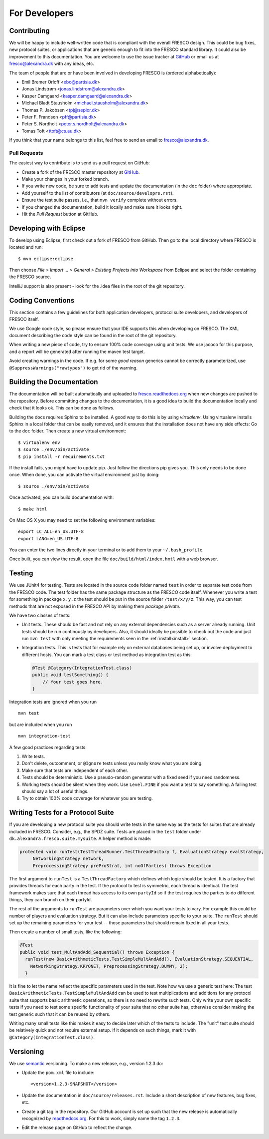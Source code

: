 
For Developers
==============

.. _contributing:

Contributing
------------

We will be happy to include well-written code that is compliant with
the overall FRESCO design. This could be bug fixes, new protocol
suites, or applications that are generic enough to fit into the FRESCO
standard library. It could also be improvement to this documentation.
You are welcome to use the issue tracker at `GitHub
<https://github.com/aicis/fresco/issues>`_ or email us at
fresco@alexandra.dk with any ideas, etc.

The team of people that are or have been involved in developing FRESCO
is (ordered alphabetically):

* Emil Bremer Orloff <ebo@partisia.dk>
* Jonas Lindstrøm <jonas.lindstrom@alexandra.dk>
* Kasper Damgaard <kasper.damgaard@alexandra.dk>
* Michael Bladt Stausholm <michael.stausholm@alexandra.dk>
* Thomas P. Jakobsen <tpj@sepior.dk>
* Peter F. Frandsen <pff@partisia.dk>
* Peter S. Nordholt <peter.s.nordholt@alexandra.dk>
* Tomas Toft <ttoft@cs.au.dk>

If you think that your name belongs to this list, feel free to send an
email to fresco@alexandra.dk.


Pull Requests
~~~~~~~~~~~~~

The easiest way to contribute is to send us a pull request on GitHub:

* Create a fork of the FRESCO master repository at `GitHub
  <http://github.com/aicis/fresco>`_.

* Make your changes in your forked branch.

* If you write new code, be sure to add tests and update the
  documentation (in the ``doc`` folder) where appropriate.

* Add yourself to the list of contributors (at
  ``doc/source/developrs.rst``).

* Ensure the test suite passes, i.e., that ``mvn verify`` complete
  without errors.

* If you changed the documentation, build it locally and make sure it looks
  right.

* Hit the *Pull Request* button at GitHub.


Developing with Eclipse
-----------------------

To develop using Eclipse, first check out a fork of FRESCO from GitHub. Then
go to the local directory where FRESCO is located and run: ::

    $ mvn eclipse:eclipse

Then choose *File > Import ... > General > Existing Projects into Workspace*
from Eclipse and select the folder containing the FRESCO source.

IntelliJ support is also present - look for the .idea files in the root of the
git repository. 

Coding Conventions
------------------

This section contains a few guidelines for both application
developers, protocol suite developers, and developers of FRESCO
itself.

We use Google code style, so please ensure that your IDE supports this when
developing on FRESCO. The XML document describing the code style can be found in the root
of the git repository.

When writing a new piece of code, try to ensure 100% code coverage using unit
tests. We use jacoco for this purpose, and a report will be generated after
running the maven test target.

Avoid creating warnings in the code. If e.g. for some *good reason* generics
cannot be correctly parameterized, use ``@SuppressWarnings("rawtypes")`` to get
rid of the warning.


Building the Documentation
--------------------------

The documentation will be built automatically and uploaded to
`fresco.readthedocs.org <http://fresco.readthedocs.org>`_ when new changes are
pushed to the repository. Before committing changes to the documentation, it is
a good idea to build the documentation locally and check that it looks ok. This
can be done as follows.

Building the docs requires Sphinx to be installed. A good way to do this is by
using *virtualenv*. Using virtualenv installs Sphinx in a local folder that can
be easily removed, and it ensures that the installation does not have any side
effects:  Go to the ``doc`` folder. Then create a new virtual environment: ::

  $ virtualenv env
  $ source ./env/bin/activate
  $ pip install -r requirements.txt

If the install fails, you might have to update pip. Just follow the directions
pip gives you. This only needs to be done once. When done, you can activate the
virtual environment just by doing::

  $ source ./env/bin/activate

Once activated, you can build documentation with: ::

  $ make html

On Mac OS X you may need to set the following environment variables: ::

    export LC_ALL=en_US.UTF-8
    export LANG=en_US.UTF-8

You can enter the two lines directly in your terminal or to add them to your
``~/.bash_profile``.

Once built, you can view the result, open the file
``doc/build/html/index.hmtl`` with a web browser.


Testing
-------

We use JUnit4 for testing. Tests are located in the source code folder
named ``test`` in order to separate test code from the FRESCO
code. The test folder has the same package structure as the FRESCO
code itself. Whenever you write a test for something in package
``x.y.z`` the test should be put in the source folder
``/test/x/y/z``. This way, you can test methods that are not exposed
in the FRESCO API by making them *package private*.

We have two classes of tests:

* Unit tests. These should be fast and not rely on any external dependencies
  such as a server already running. Unit tests should be run continously by
  developers. Also, it should ideally be possible to check out the code and just
  run ``mvn test`` with only meeting the requirements seen in the
  :ref:`install<install>` section.

* Integration tests. This is tests that for example rely on external
  databases being set up, or involve deployment to different
  hosts. You can mark a test class or test method as integration test
  as this:

  .. sourcecode:: java

    @Test @Category(IntegrationTest.class)
    public void testSomething() {
        // Your test goes here.
    }

Integration tests are ignored when you run ::

  mvn test

but are included when you run ::

  mvn integration-test


A few good practices regarding tests:

#. Write tests.

#. Don't delete, outcomment, or ``@Ignore`` tests unless you really
   know what you are doing.

#. Make sure that tests are independent of each other.

#. Tests should be deterministic. Use a pseudo-random generator with a
   fixed seed if you need randomness.

#. Working tests should be silent when they work. Use ``Level.FINE``
   if you want a test to say something. A failing test should say a
   lot of useful things.

#. Try to obtain 100% code coverage for whatever you are testing.


Writing Tests for a Protocol Suite
----------------------------------

If you are developing a new protocol suite you should write tests in
the same way as the tests for suites that are already included in
FRESCO. Consider, e.g., the SPDZ suite. Tests are placed in the
``test`` folder under ``dk.alexandra.fresco.suite.mysuite``. A helper
method is made:

.. sourcecode:: java

   protected void runTest(TestThreadRunner.TestThreadFactory f, EvaluationStrategy evalStrategy,
	NetworkingStrategy network,
	PreprocessingStrategy preProStrat, int noOfParties) throws Exception

The first argument to ``runTest`` is a ``TestThreadFactory`` which
defines which logic should be tested. It is a factory that provides
threads for each party in the test. If the protocol to test is
symmetric, each thread is identical. The test framework makes sure
that each thread has access to its own ``partyId`` so if the test
requires the parties to do different things, they can branch on their
partyId.

The rest of the arguments to ``runTest`` are parameters over which you want your
tests to vary. For example this could be number of players and evaluation
strategy. But it can also include parameters specific to your suite. The
``runTest`` should set up the remaining parameters for your test -- those
parameters that should remain fixed in all your tests.

Then create a number of small tests, like the following:

.. sourcecode:: java

   @Test
   public void test_MultAndAdd_Sequential() throws Exception {
     runTest(new BasicArithmeticTests.TestSimpleMultAndAdd(), EvaluationStrategy.SEQUENTIAL,
       NetworkingStrategy.KRYONET, PreprocessingStrategy.DUMMY, 2);
     }
   
It is fine to let the name reflect the specific parameters used in the
test. Note how we use a generic test here: The test
``BasicArithmeticTests.TestSimpleMultAndAdd`` can be used to test
multiplications and additions for any protocol suite that supports
basic arithmetic operations, so there is no need to rewrite such
tests. Only write your own specific tests if you need to test some
specific functionality of your suite that no other suite has,
otherwise consider making the test generic such that it can be reused
by others.

Writing many small tests like this makes it easy to decide later which of the
tests to include. The "unit" test suite should be relatively quick and not
require external setup. If it depends on such things, mark it with
``@Category(IntegrationTest.class)``.

Versioning
----------

We use `semantic <http://semver.org>`_ versioning. To make a new
release, e.g., version 1.2.3 do:

* Update the ``pom.xml`` file to include::

    <version>1.2.3-SNAPSHOT</version>

* Update the documentation in ``doc/source/releases.rst``. Include a
  short description of new features, bug fixes, etc.

* Create a git tag in the repository. Our GitHub account is set up
  such that the new release is automatically recognized by
  `readthedocs.org <http://readthedocs.org>`_. For this to work,
  simply name the tag ``1.2.3``.

* Edit the release page on GitHub to reflect the change.
